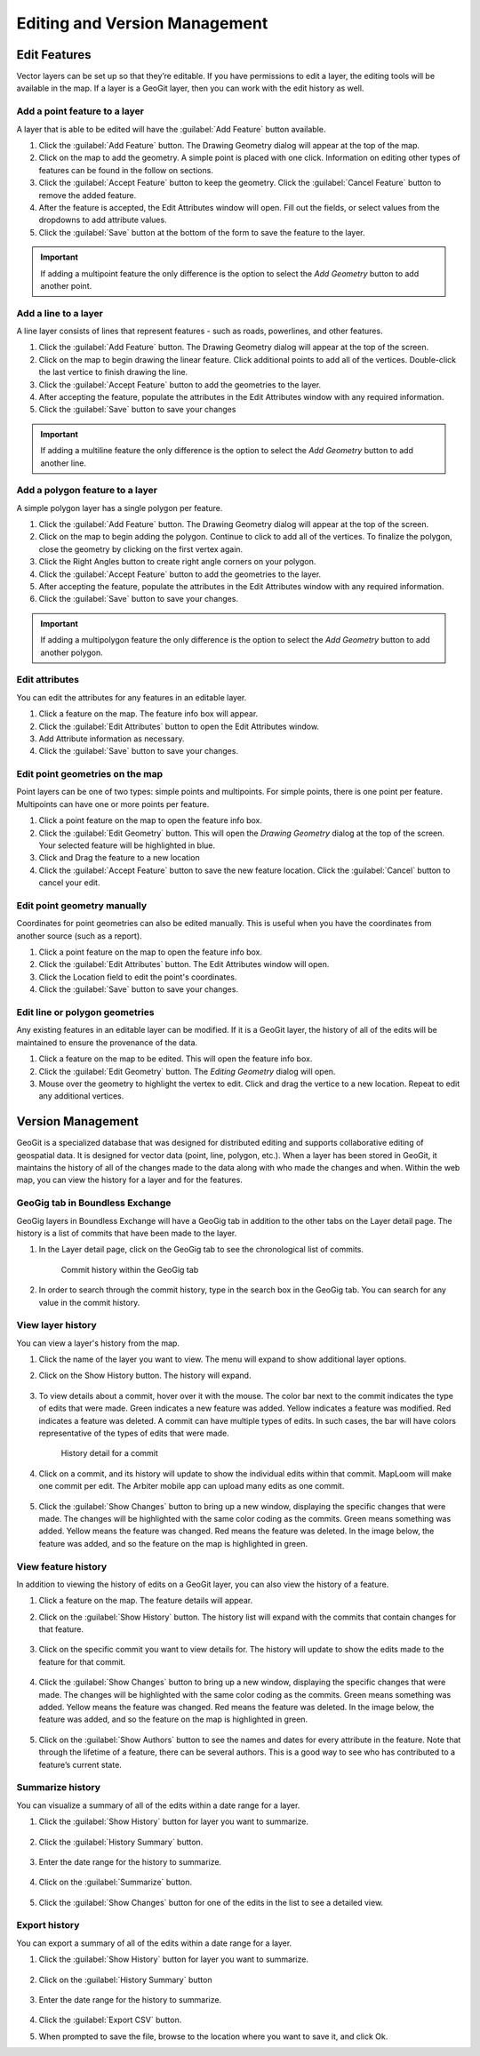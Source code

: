 Editing and Version Management
==============================

Edit Features
-------------

Vector layers can be set up so that they’re editable. If you have permissions to edit a layer, the editing tools will be available in the map. If a layer is a GeoGit layer, then you can work with the edit history as well.

Add a point feature to a layer
^^^^^^^^^^^^^^^^^^^^^^^^^^^^^^^^^^^^^

A layer that is able to be edited will have the :guilabel:`Add Feature` button available.

#. Click the :guilabel:`Add Feature` button. The Drawing Geometry dialog will appear at the top of the map.

#. Click on the map to add the geometry. A simple point is placed with one click. Information on editing other types of features can be found in the follow on sections.

#. Click the :guilabel:`Accept Feature` button to keep the geometry. Click the :guilabel:`Cancel Feature` button to remove the added feature.

#. After the feature is accepted, the Edit Attributes window will open. Fill out the fields, or select values from the dropdowns to add attribute values.

#. Click the :guilabel:`Save` button at the bottom of the form to save the feature to the layer.

.. figure:: img/add-point-feature.gif

.. important:: If adding a multipoint feature the only difference is the option to select the `Add Geometry` button to add another point.

Add a line to a layer
^^^^^^^^^^^^^^^^^^^^^

A line layer consists of lines that represent features - such as roads, powerlines, and other features.

#. Click the :guilabel:`Add Feature` button. The Drawing Geometry dialog will appear at the top of the screen.

#. Click on the map to begin drawing the linear feature. Click additional points to add all of the vertices. Double-click the last vertice to finish drawing the line.

#. Click the :guilabel:`Accept Feature` button to add the geometries to the layer.

#. After accepting the feature, populate the attributes in the Edit Attributes window with any required information.

#. Click the :guilabel:`Save` button to save your changes

.. important:: If adding a multiline feature the only difference is the option to select the `Add Geometry` button to add another line.

.. figure:: img/add-line-feature.gif

Add a polygon feature to a layer
^^^^^^^^^^^^^^^^^^^^^^^^^^^^^^^^

A simple polygon layer has a single polygon per feature.

#. Click the :guilabel:`Add Feature` button. The Drawing Geometry dialog will appear at the top of the screen.

#. Click on the map to begin adding the polygon. Continue to click to add all of the vertices. To finalize the polygon, close the geometry by clicking on the first vertex again.

#. Click the Right Angles button to create right angle corners on your polygon.

#. Click the :guilabel:`Accept Feature` button to add the geometries to the layer.

#. After accepting the feature, populate the attributes in the Edit Attributes window with any required information.

#. Click the :guilabel:`Save` button to save your changes.

.. important:: If adding a multipolygon feature the only difference is the option to select the `Add Geometry` button to add another polygon.

.. figure:: img/add-polygon-feature.gif

Edit attributes
^^^^^^^^^^^^^^^

You can edit the attributes for any features in an editable layer.

#. Click a feature on the map. The feature info box will appear.

#. Click the :guilabel:`Edit Attributes` button to open the Edit Attributes window.

#. Add Attribute information as necessary.

#. Click the :guilabel:`Save` button to save your changes.

.. figure:: img/edit-attribute.gif

Edit point geometries on the map
^^^^^^^^^^^^^^^^^^^^^^^^^^^^^^^^

Point layers can be one of two types: simple points and multipoints. For simple points, there is one point per feature. Multipoints can have one or more points per feature.

#. Click a point feature on the map to open the feature info box.

#. Click the :guilabel:`Edit Geometry` button. This will open the `Drawing Geometry` dialog at the top of the screen. Your selected feature will be highlighted in blue.

#. Click and Drag the feature to a new location

#. Click the :guilabel:`Accept Feature` button to save the new feature location. Click the :guilabel:`Cancel` button to cancel your edit.

.. figure:: img/edit-point-geometry.gif

Edit point geometry manually
^^^^^^^^^^^^^^^^^^^^^^^^^^^^

Coordinates for point geometries can also be edited manually. This is useful when you have the coordinates from another source (such as a report).

#. Click a point feature on the map to open the feature info box.

#. Click the :guilabel:`Edit Attributes` button. The Edit Attributes window will open.

#. Click the Location field to edit the point's coordinates.

#. Click the :guilabel:`Save` button to save your changes.

.. figure:: img/edit-point-manually.gif

Edit line or polygon geometries
^^^^^^^^^^^^^^^^^^^^^^^^^^^^^^^^

Any existing features in an editable layer can be modified. If it is a GeoGit layer, the history of all of the edits will be maintained to ensure the provenance of the data.

#. Click a feature on the map to be edited. This will open the feature info box.

#. Click the :guilabel:`Edit Geometry` button. The `Editing Geometry` dialog will open.

#. Mouse over the geometry to highlight the vertex to edit. Click and drag the vertice to a new location. Repeat to edit any additional vertices.

.. figure:: img/edit-polygon-geometry.gif

Version Management
------------------

GeoGit is a specialized database that was designed for distributed editing and supports collaborative editing of geospatial data. It is designed for vector data (point, line, polygon, etc.). When a layer has been stored in GeoGit, it maintains the history of all of the changes made to the data along with who made the changes and when. Within the web map, you can view the history for a layer and for the features.

GeoGig tab in Boundless Exchange
^^^^^^^^^^^^^^^^^^^^^^^^^^^^^^^^

GeoGig layers in Boundless Exchange will have a GeoGig tab in addition to the other tabs on the Layer detail page. The history is a list of commits that have been made to the layer.

#. In the Layer detail page, click on the GeoGig tab to see the chronological list of commits.

   .. figure:: img/history-geogig-tab.png

      Commit history within the GeoGig tab

#. In order to search through the commit history, type in the search box in the GeoGig tab. You can search for any value in the commit history.

View layer history
^^^^^^^^^^^^^^^^^^

You can view a layer's history from the map.

#. Click the name of the layer you want to view. The menu will expand to show additional layer options.

#. Click on the Show History button. The history will expand.

   .. figure:: img/show-layer-history.png

#. To view details about a commit, hover over it with the mouse. The color bar next to the commit indicates the type of edits that were made. Green indicates a new feature was added. Yellow indicates a feature was modified. Red indicates a feature was deleted. A commit can have multiple types of edits. In such cases, the bar will have colors representative of the types of edits that were made.

   .. figure:: img/layer-history.png

      History detail for a commit

#. Click on a commit, and its history will update to show the individual edits within that commit. MapLoom will make one commit per edit. The Arbiter mobile app can upload many edits as one commit.

   .. figure:: img/summary-of-changes.png

#. Click the :guilabel:`Show Changes` button to bring up a new window, displaying the specific changes that were made. The changes will be highlighted with the same color coding as the commits. Green means something was added. Yellow means the feature was changed. Red means the feature was deleted. In the image below, the feature was added, and so the feature on the map is highlighted in green.

   .. figure:: img/show-feature-edits.png

View feature history
^^^^^^^^^^^^^^^^^^^^

In addition to viewing the history of edits on a GeoGit layer, you can also view the history of a feature.

#. Click a feature on the map. The feature details will appear.

#. Click on the :guilabel:`Show History` button. The history list will expand with the commits that contain changes for that feature.

   .. figure:: img/view-feature-history.png

#. Click on the specific commit you want to view details for. The history will update to show the edits made to the feature for that commit.

   .. figure:: img/list-commit-edits.png

#. Click the :guilabel:`Show Changes` button to bring up a new window, displaying the specific changes that were made. The changes will be highlighted with the same color coding as the commits. Green means something was added. Yellow means the feature was changed. Red means the feature was deleted. In the image below, the feature was added, and so the feature on the map is highlighted in green.

   .. figure:: img/show-changes.png

#. Click on the :guilabel:`Show Authors` button to see the names and dates for every attribute in the feature. Note that through the lifetime of a feature, there can be several authors. This is a good way to see who has contributed to a feature’s current state.

   .. figure:: img/show-authors.png

Summarize history
^^^^^^^^^^^^^^^^^

You can visualize a summary of all of the edits within a date range for a layer.

#. Click the :guilabel:`Show History` button for layer you want to summarize.

   .. figure:: img/show-layer-history.png

#. Click the :guilabel:`History Summary` button.

   .. figure:: img/show-history-summary.png

#. Enter the date range for the history to summarize.

   .. figure:: img/select-date-range.png

#. Click on the :guilabel:`Summarize` button.

   .. figure:: img/summarize-history.png

#. Click the :guilabel:`Show Changes` button for one of the edits in the list to see a detailed view.

Export history
^^^^^^^^^^^^^^

You can export a summary of all of the edits within a date range for a layer.

#. Click the :guilabel:`Show History` button for layer you want to summarize.

   .. figure:: img/show-layer-history.png

#. Click on the :guilabel:`History Summary` button

   .. figure:: img/show-history-summary.png

#. Enter the date range for the history to summarize.

   .. figure:: img/select-date-range.png

#. Click the :guilabel:`Export CSV` button.

#. When prompted to save the file, browse to the location where you want to save it, and click Ok.
